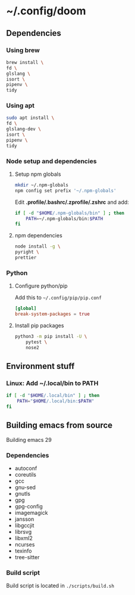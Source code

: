 * ~/.config/doom

** Dependencies

*** Using brew

#+begin_src sh
brew install \
fd \
glslang \
isort \
pipenv \
tidy

#+end_src

*** Using apt

#+begin_src sh
sudo apt install \
fd \
glslang-dev \
isort \
pipenv \
tidy
#+end_src



*** Node setup and dependencies

**** Setup npm globals

#+begin_src sh
mkdir ~/.npm-globals
npm config set prefix '~/.npm-globals'
#+end_src


Edit *.profile/.bashrc/.zprofile/.zshrc* and add:

#+begin_src sh
if [ -d "$HOME/.npm-globals/bin" ] ; then
    PATH=~/.npm-globals/bin:$PATH
fi
#+end_src

**** npm dependencies

#+begin_src sh
node install -g \
pyright \
prettier
#+end_src

*** Python

**** Configure python/pip

Add this to =~/.config/pip/pip.conf=

#+begin_src toml
[global]
break-system-packages = true
#+end_src


**** Install pip packages

#+begin_src sh
python3 -m pip install -U \
    pytest \
    nose2
#+end_src

** Environment stuff

*** Linux: Add ~/.local/bin to PATH

#+begin_src sh
if [ -d "$HOME/.local/bin" ] ; then
    PATH="$HOME/.local/bin:$PATH"
fi
#+end_src

** Building emacs from source

Building emacs 29

*** Dependencies

- autoconf
- coreutils
- gcc
- gnu-sed
- gnutls
- gpg
- gpg-config
- imagemagick
- jansson
- libgccjit
- librsvg
- libxml2
- ncurses
- texinfo
- tree-sitter

*** Build script

Build script is located in ~./scripts/build.sh~
